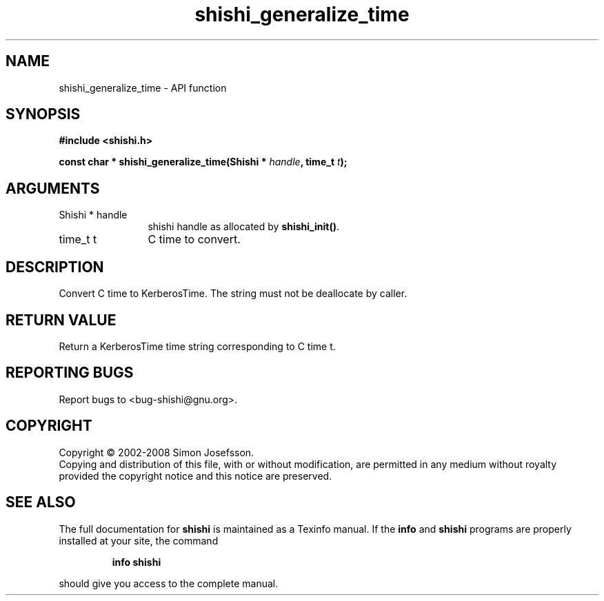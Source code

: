 .\" DO NOT MODIFY THIS FILE!  It was generated by gdoc.
.TH "shishi_generalize_time" 3 "0.0.39" "shishi" "shishi"
.SH NAME
shishi_generalize_time \- API function
.SH SYNOPSIS
.B #include <shishi.h>
.sp
.BI "const char * shishi_generalize_time(Shishi * " handle ", time_t " t ");"
.SH ARGUMENTS
.IP "Shishi * handle" 12
shishi handle as allocated by \fBshishi_init()\fP.
.IP "time_t t" 12
C time to convert.
.SH "DESCRIPTION"
Convert C time to KerberosTime.  The string must not be deallocate
by caller.
.SH "RETURN VALUE"
Return a KerberosTime time string corresponding to C time t.
.SH "REPORTING BUGS"
Report bugs to <bug-shishi@gnu.org>.
.SH COPYRIGHT
Copyright \(co 2002-2008 Simon Josefsson.
.br
Copying and distribution of this file, with or without modification,
are permitted in any medium without royalty provided the copyright
notice and this notice are preserved.
.SH "SEE ALSO"
The full documentation for
.B shishi
is maintained as a Texinfo manual.  If the
.B info
and
.B shishi
programs are properly installed at your site, the command
.IP
.B info shishi
.PP
should give you access to the complete manual.
